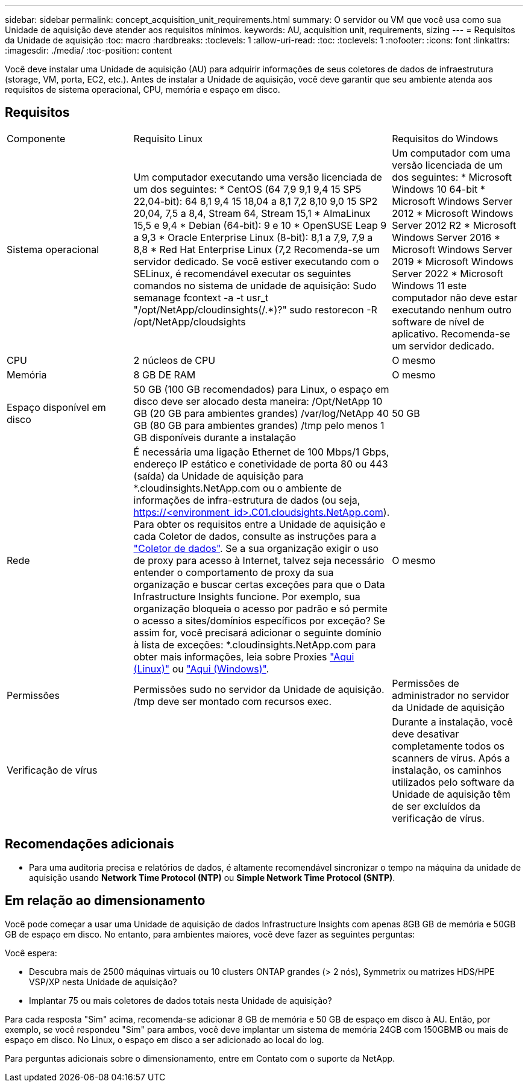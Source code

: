 ---
sidebar: sidebar 
permalink: concept_acquisition_unit_requirements.html 
summary: O servidor ou VM que você usa como sua Unidade de aquisição deve atender aos requisitos mínimos. 
keywords: AU, acquisition unit, requirements, sizing 
---
= Requisitos da Unidade de aquisição
:toc: macro
:hardbreaks:
:toclevels: 1
:allow-uri-read: 
:toc: 
:toclevels: 1
:nofooter: 
:icons: font
:linkattrs: 
:imagesdir: ./media/
:toc-position: content


[role="lead"]
Você deve instalar uma Unidade de aquisição (AU) para adquirir informações de seus coletores de dados de infraestrutura (storage, VM, porta, EC2, etc.). Antes de instalar a Unidade de aquisição, você deve garantir que seu ambiente atenda aos requisitos de sistema operacional, CPU, memória e espaço em disco.



== Requisitos

|===


| Componente | Requisito Linux | Requisitos do Windows 


| Sistema operacional | Um computador executando uma versão licenciada de um dos seguintes: * CentOS (64 7,9 9,1 9,4 15 SP5 22,04-bit): 64 8,1 9,4 15 18,04 a 8,1 7,2 8,10 9,0 15 SP2 20,04, 7,5 a 8,4, Stream 64, Stream 15,1 * AlmaLinux 15,5 e 9,4 * Debian (64-bit): 9 e 10 * OpenSUSE Leap 9 a 9,3 * Oracle Enterprise Linux (8-bit): 8,1 a 7,9, 7,9 a 8,8 * Red Hat Enterprise Linux (7,2 Recomenda-se um servidor dedicado. Se você estiver executando com o SELinux, é recomendável executar os seguintes comandos no sistema de unidade de aquisição: Sudo semanage fcontext -a -t usr_t "/opt/NetApp/cloudinsights(/.*)?" sudo restorecon -R /opt/NetApp/cloudsights | Um computador com uma versão licenciada de um dos seguintes: * Microsoft Windows 10 64-bit * Microsoft Windows Server 2012 * Microsoft Windows Server 2012 R2 * Microsoft Windows Server 2016 * Microsoft Windows Server 2019 * Microsoft Windows Server 2022 * Microsoft Windows 11 este computador não deve estar executando nenhum outro software de nível de aplicativo. Recomenda-se um servidor dedicado. 


| CPU | 2 núcleos de CPU | O mesmo 


| Memória | 8 GB DE RAM | O mesmo 


| Espaço disponível em disco | 50 GB (100 GB recomendados) para Linux, o espaço em disco deve ser alocado desta maneira: /Opt/NetApp 10 GB (20 GB para ambientes grandes) /var/log/NetApp 40 GB (80 GB para ambientes grandes) /tmp pelo menos 1 GB disponíveis durante a instalação | 50 GB 


| Rede | É necessária uma ligação Ethernet de 100 Mbps/1 Gbps, endereço IP estático e conetividade de porta 80 ou 443 (saída) da Unidade de aquisição para *.cloudinsights.NetApp.com ou o ambiente de informações de infra-estrutura de dados (ou seja, https://<environment_id>.C01.cloudsights.NetApp.com). Para obter os requisitos entre a Unidade de aquisição e cada Coletor de dados, consulte as instruções para a link:data_collector_list.html["Coletor de dados"]. Se a sua organização exigir o uso de proxy para acesso à Internet, talvez seja necessário entender o comportamento de proxy da sua organização e buscar certas exceções para que o Data Infrastructure Insights funcione. Por exemplo, sua organização bloqueia o acesso por padrão e só permite o acesso a sites/domínios específicos por exceção? Se assim for, você precisará adicionar o seguinte domínio à lista de exceções: *.cloudinsights.NetApp.com para obter mais informações, leia sobre Proxies link:task_troubleshooting_linux_acquisition_unit_problems.html#considerations-about-proxies-and-firewalls["Aqui (Linux)"] ou link:task_troubleshooting_windows_acquisition_unit_problems.html#considerations-about-proxies-and-firewalls["Aqui (Windows)"]. | O mesmo 


| Permissões | Permissões sudo no servidor da Unidade de aquisição. /tmp deve ser montado com recursos exec. | Permissões de administrador no servidor da Unidade de aquisição 


| Verificação de vírus |  | Durante a instalação, você deve desativar completamente todos os scanners de vírus. Após a instalação, os caminhos utilizados pelo software da Unidade de aquisição têm de ser excluídos da verificação de vírus. 
|===


== Recomendações adicionais

* Para uma auditoria precisa e relatórios de dados, é altamente recomendável sincronizar o tempo na máquina da unidade de aquisição usando *Network Time Protocol (NTP)* ou *Simple Network Time Protocol (SNTP)*.




== Em relação ao dimensionamento

Você pode começar a usar uma Unidade de aquisição de dados Infrastructure Insights com apenas 8GB GB de memória e 50GB GB de espaço em disco. No entanto, para ambientes maiores, você deve fazer as seguintes perguntas:

Você espera:

* Descubra mais de 2500 máquinas virtuais ou 10 clusters ONTAP grandes (> 2 nós), Symmetrix ou matrizes HDS/HPE VSP/XP nesta Unidade de aquisição?
* Implantar 75 ou mais coletores de dados totais nesta Unidade de aquisição?


Para cada resposta "Sim" acima, recomenda-se adicionar 8 GB de memória e 50 GB de espaço em disco à AU. Então, por exemplo, se você respondeu "Sim" para ambos, você deve implantar um sistema de memória 24GB com 150GBMB ou mais de espaço em disco. No Linux, o espaço em disco a ser adicionado ao local do log.

Para perguntas adicionais sobre o dimensionamento, entre em Contato com o suporte da NetApp.
